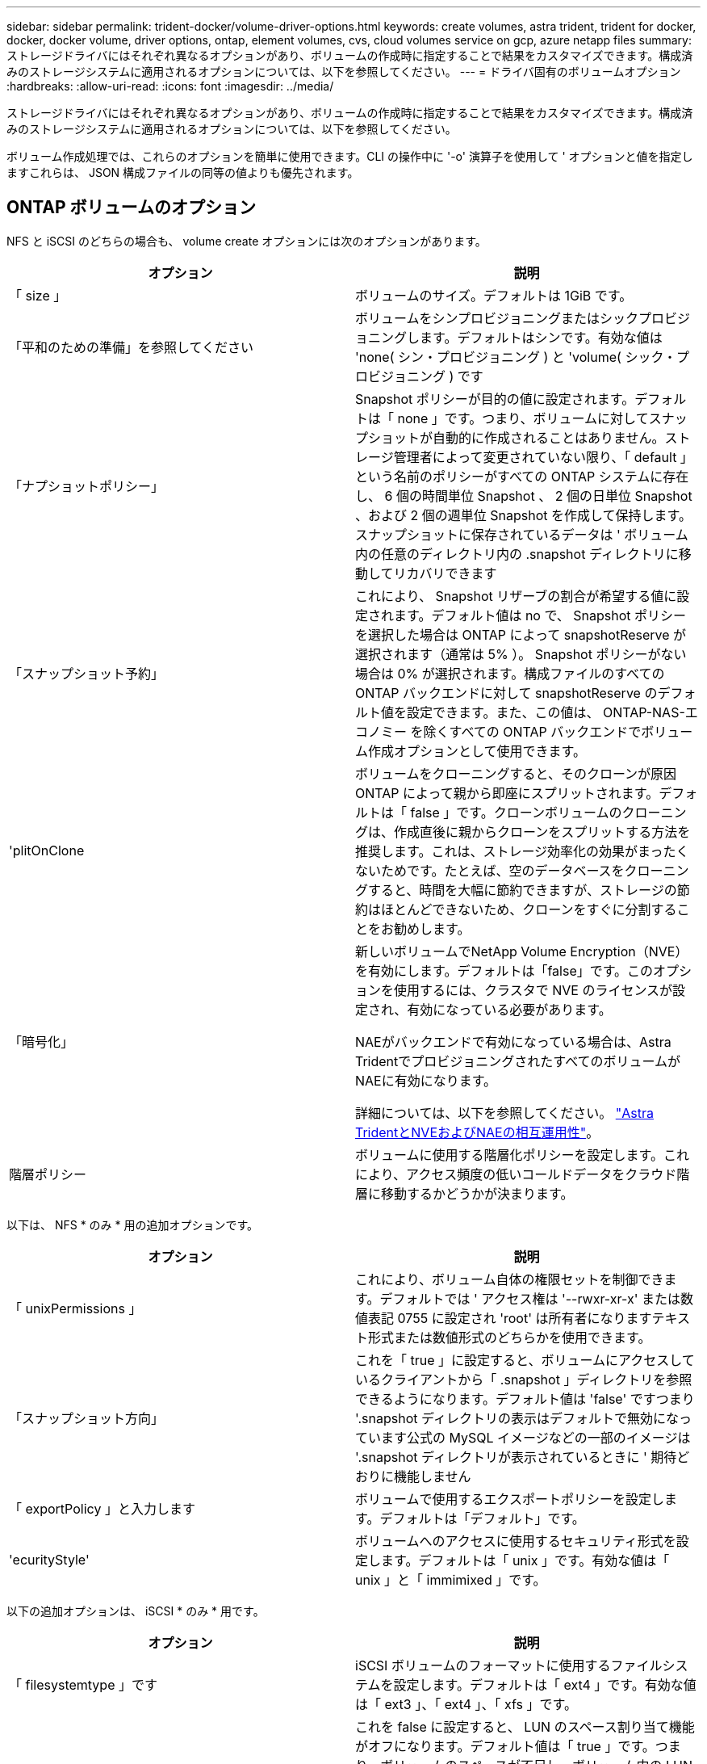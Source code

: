 ---
sidebar: sidebar 
permalink: trident-docker/volume-driver-options.html 
keywords: create volumes, astra trident, trident for docker, docker, docker volume, driver options, ontap, element volumes, cvs, cloud volumes service on gcp, azure netapp files 
summary: ストレージドライバにはそれぞれ異なるオプションがあり、ボリュームの作成時に指定することで結果をカスタマイズできます。構成済みのストレージシステムに適用されるオプションについては、以下を参照してください。 
---
= ドライバ固有のボリュームオプション
:hardbreaks:
:allow-uri-read: 
:icons: font
:imagesdir: ../media/


[role="lead"]
ストレージドライバにはそれぞれ異なるオプションがあり、ボリュームの作成時に指定することで結果をカスタマイズできます。構成済みのストレージシステムに適用されるオプションについては、以下を参照してください。

ボリューム作成処理では、これらのオプションを簡単に使用できます。CLI の操作中に '-o' 演算子を使用して ' オプションと値を指定しますこれらは、 JSON 構成ファイルの同等の値よりも優先されます。



== ONTAP ボリュームのオプション

NFS と iSCSI のどちらの場合も、 volume create オプションには次のオプションがあります。

[cols="2*"]
|===
| オプション | 説明 


| 「 size 」  a| 
ボリュームのサイズ。デフォルトは 1GiB です。



| 「平和のための準備」を参照してください  a| 
ボリュームをシンプロビジョニングまたはシックプロビジョニングします。デフォルトはシンです。有効な値は 'none( シン・プロビジョニング ) と 'volume( シック・プロビジョニング ) です



| 「ナプショットポリシー」  a| 
Snapshot ポリシーが目的の値に設定されます。デフォルトは「 none 」です。つまり、ボリュームに対してスナップショットが自動的に作成されることはありません。ストレージ管理者によって変更されていない限り、「 default 」という名前のポリシーがすべての ONTAP システムに存在し、 6 個の時間単位 Snapshot 、 2 個の日単位 Snapshot 、および 2 個の週単位 Snapshot を作成して保持します。スナップショットに保存されているデータは ' ボリューム内の任意のディレクトリ内の .snapshot ディレクトリに移動してリカバリできます



| 「スナップショット予約」  a| 
これにより、 Snapshot リザーブの割合が希望する値に設定されます。デフォルト値は no で、 Snapshot ポリシーを選択した場合は ONTAP によって snapshotReserve が選択されます（通常は 5% ）。 Snapshot ポリシーがない場合は 0% が選択されます。構成ファイルのすべての ONTAP バックエンドに対して snapshotReserve のデフォルト値を設定できます。また、この値は、 ONTAP-NAS-エコノミー を除くすべての ONTAP バックエンドでボリューム作成オプションとして使用できます。



| 'plitOnClone  a| 
ボリュームをクローニングすると、そのクローンが原因 ONTAP によって親から即座にスプリットされます。デフォルトは「 false 」です。クローンボリュームのクローニングは、作成直後に親からクローンをスプリットする方法を推奨します。これは、ストレージ効率化の効果がまったくないためです。たとえば、空のデータベースをクローニングすると、時間を大幅に節約できますが、ストレージの節約はほとんどできないため、クローンをすぐに分割することをお勧めします。



| 「暗号化」  a| 
新しいボリュームでNetApp Volume Encryption（NVE）を有効にします。デフォルトは「false」です。このオプションを使用するには、クラスタで NVE のライセンスが設定され、有効になっている必要があります。

NAEがバックエンドで有効になっている場合は、Astra TridentでプロビジョニングされたすべてのボリュームがNAEに有効になります。

詳細については、以下を参照してください。 link:../trident-reco/security-reco.html["Astra TridentとNVEおよびNAEの相互運用性"]。



| 階層ポリシー  a| 
ボリュームに使用する階層化ポリシーを設定します。これにより、アクセス頻度の低いコールドデータをクラウド階層に移動するかどうかが決まります。

|===
以下は、 NFS * のみ * 用の追加オプションです。

[cols="2*"]
|===
| オプション | 説明 


| 「 unixPermissions 」  a| 
これにより、ボリューム自体の権限セットを制御できます。デフォルトでは ' アクセス権は '--rwxr-xr-x' または数値表記 0755 に設定され 'root' は所有者になりますテキスト形式または数値形式のどちらかを使用できます。



| 「スナップショット方向」  a| 
これを「 true 」に設定すると、ボリュームにアクセスしているクライアントから「 .snapshot 」ディレクトリを参照できるようになります。デフォルト値は 'false' ですつまり '.snapshot ディレクトリの表示はデフォルトで無効になっています公式の MySQL イメージなどの一部のイメージは '.snapshot ディレクトリが表示されているときに ' 期待どおりに機能しません



| 「 exportPolicy 」と入力します  a| 
ボリュームで使用するエクスポートポリシーを設定します。デフォルトは「デフォルト」です。



| 'ecurityStyle'  a| 
ボリュームへのアクセスに使用するセキュリティ形式を設定します。デフォルトは「 unix 」です。有効な値は「 unix 」と「 immimixed 」です。

|===
以下の追加オプションは、 iSCSI * のみ * 用です。

[cols="2*"]
|===
| オプション | 説明 


| 「 filesystemtype 」です | iSCSI ボリュームのフォーマットに使用するファイルシステムを設定します。デフォルトは「 ext4 」です。有効な値は「 ext3 」、「 ext4 」、「 xfs 」です。 


| 「平和の配分」 | これを false に設定すると、 LUN のスペース割り当て機能がオフになります。デフォルト値は「 true 」です。つまり、ボリュームのスペースが不足し、ボリューム内の LUN に書き込みを受け付けられなくなったときに、 ONTAP はホストに通知します。また、このオプションで ONTAP 、ホストでデータが削除された時点での自動スペース再生も有効になります。 
|===


=== 例

以下の例を参照してください。

* 10GiB ボリュームを作成します。
+
[listing]
----
docker volume create -d netapp --name demo -o size=10G -o encryption=true
----
* Snapshot を使用して 100GiB のボリュームを作成します。
+
[listing]
----
docker volume create -d netapp --name demo -o size=100G -o snapshotPolicy=default -o snapshotReserve=10
----
* setuid ビットが有効になっているボリュームを作成します。
+
[listing]
----
docker volume create -d netapp --name demo -o unixPermissions=4755
----


最小ボリュームサイズは 20MiB です。

スナップショット予約が指定されておらず、スナップショットポリシーが「 none 」の場合、 Trident は 0% のスナップショット予約を使用します。

* Snapshot ポリシーがなく、 Snapshot リザーブがないボリュームを作成します。
+
[listing]
----
docker volume create -d netapp --name my_vol --opt snapshotPolicy=none
----
* Snapshot ポリシーがなく、カスタムの Snapshot リザーブが 10% のボリュームを作成します。
+
[listing]
----
docker volume create -d netapp --name my_vol --opt snapshotPolicy=none --opt snapshotReserve=10
----
* Snapshot ポリシーを使用し、カスタムの Snapshot リザーブを 10% に設定してボリュームを作成します。
+
[listing]
----
docker volume create -d netapp --name my_vol --opt snapshotPolicy=myPolicy --opt snapshotReserve=10
----
* Snapshot ポリシーを設定してボリュームを作成し、 ONTAP のデフォルトの Snapshot リザーブ（通常は 5% ）を受け入れます。
+
[listing]
----
docker volume create -d netapp --name my_vol --opt snapshotPolicy=myPolicy
----




== Element ソフトウェアのボリュームオプション

Element ソフトウェアのオプションでは、ボリュームに関連付けられているサービス品質（ QoS ）ポリシーのサイズと QoS を指定できます。ボリュームが作成されると '-o type=service_level' という命名法を使用して ' ボリュームに関連付けられた QoS ポリシーが指定されます

Element ドライバを使用して QoS サービスレベルを定義する最初の手順は、少なくとも 1 つのタイプを作成し、構成ファイル内の名前に関連付けられた最小 IOPS 、最大 IOPS 、バースト IOPS を指定することです。

Element ソフトウェアのその他のボリューム作成オプションは次のとおりです。

[cols="2*"]
|===
| オプション | 説明 


| 「 size 」  a| 
ボリュームのサイズ。デフォルト値は 1GiB または設定エントリ ... 「 defaults 」： ｛ 「 size 」：「 5G 」 ｝ 。



| 「ブロックサイズ」  a| 
512 または 4096 のいずれかを使用します。デフォルトは 512 または config エントリ DefaultBlockSize です。

|===


=== 例

QoS 定義を含む次のサンプル構成ファイルを参照してください。

[listing]
----
{
    "...": "..."
    "Types": [
        {
            "Type": "Bronze",
            "Qos": {
                "minIOPS": 1000,
                "maxIOPS": 2000,
                "burstIOPS": 4000
            }
        },
        {
            "Type": "Silver",
            "Qos": {
                "minIOPS": 4000,
                "maxIOPS": 6000,
                "burstIOPS": 8000
            }
        },
        {
            "Type": "Gold",
            "Qos": {
                "minIOPS": 6000,
                "maxIOPS": 8000,
                "burstIOPS": 10000
            }
        }
    ]
}
----
上記の構成では、 Bronze 、 Silver 、 Gold の 3 つのポリシー定義を使用します。これらの名前は任意です。

* 10GiB の Gold ボリュームを作成します。
+
[listing]
----
docker volume create -d solidfire --name sfGold -o type=Gold -o size=10G
----
* 100GiB Bronze ボリュームを作成します。
+
[listing]
----
docker volume create -d solidfire --name sfBronze -o type=Bronze -o size=100G
----




== CVS on GCP ボリュームのオプション

GCP 上の CVS ドライバのボリューム作成オプションには、次のものがあります。

[cols="2*"]
|===
| オプション | 説明 


| 「 size 」  a| 
ボリュームのサイズ。デフォルトは100GiBです。



| 「サービスレベル」  a| 
ボリュームの CVS サービスレベル。デフォルトは「 Standard 」です。有効な値は、 standard 、 premium 、 extreme です。



| 「スナップショット予約」  a| 
これにより、 Snapshot リザーブの割合が希望する値に設定されます。デフォルト値は no で、 CVS によって Snapshot リザーブが選択されます（通常は 0% ）。

|===


=== 例

* 2TiB のボリュームを作成します。
+
[listing]
----
docker volume create -d netapp --name demo -o size=2T
----
* 5TiB の Premium ボリュームを作成します。
+
[listing]
----
docker volume create -d netapp --name demo -o size=5T -o serviceLevel=premium
----


最小ボリュームサイズは100GiBです。



== Azure NetApp Files ボリュームのオプション

Azure NetApp Files ドライバの volume create オプションには、次のものがあります。

[cols="2*"]
|===
| オプション | 説明 


| 「 size 」  a| 
ボリュームのサイズ。デフォルトは 100GB です。

|===


=== 例

* 200GiB ボリュームを作成します。
+
[listing]
----
docker volume create -d netapp --name demo -o size=200G
----


最小ボリュームサイズは 100GB です。
